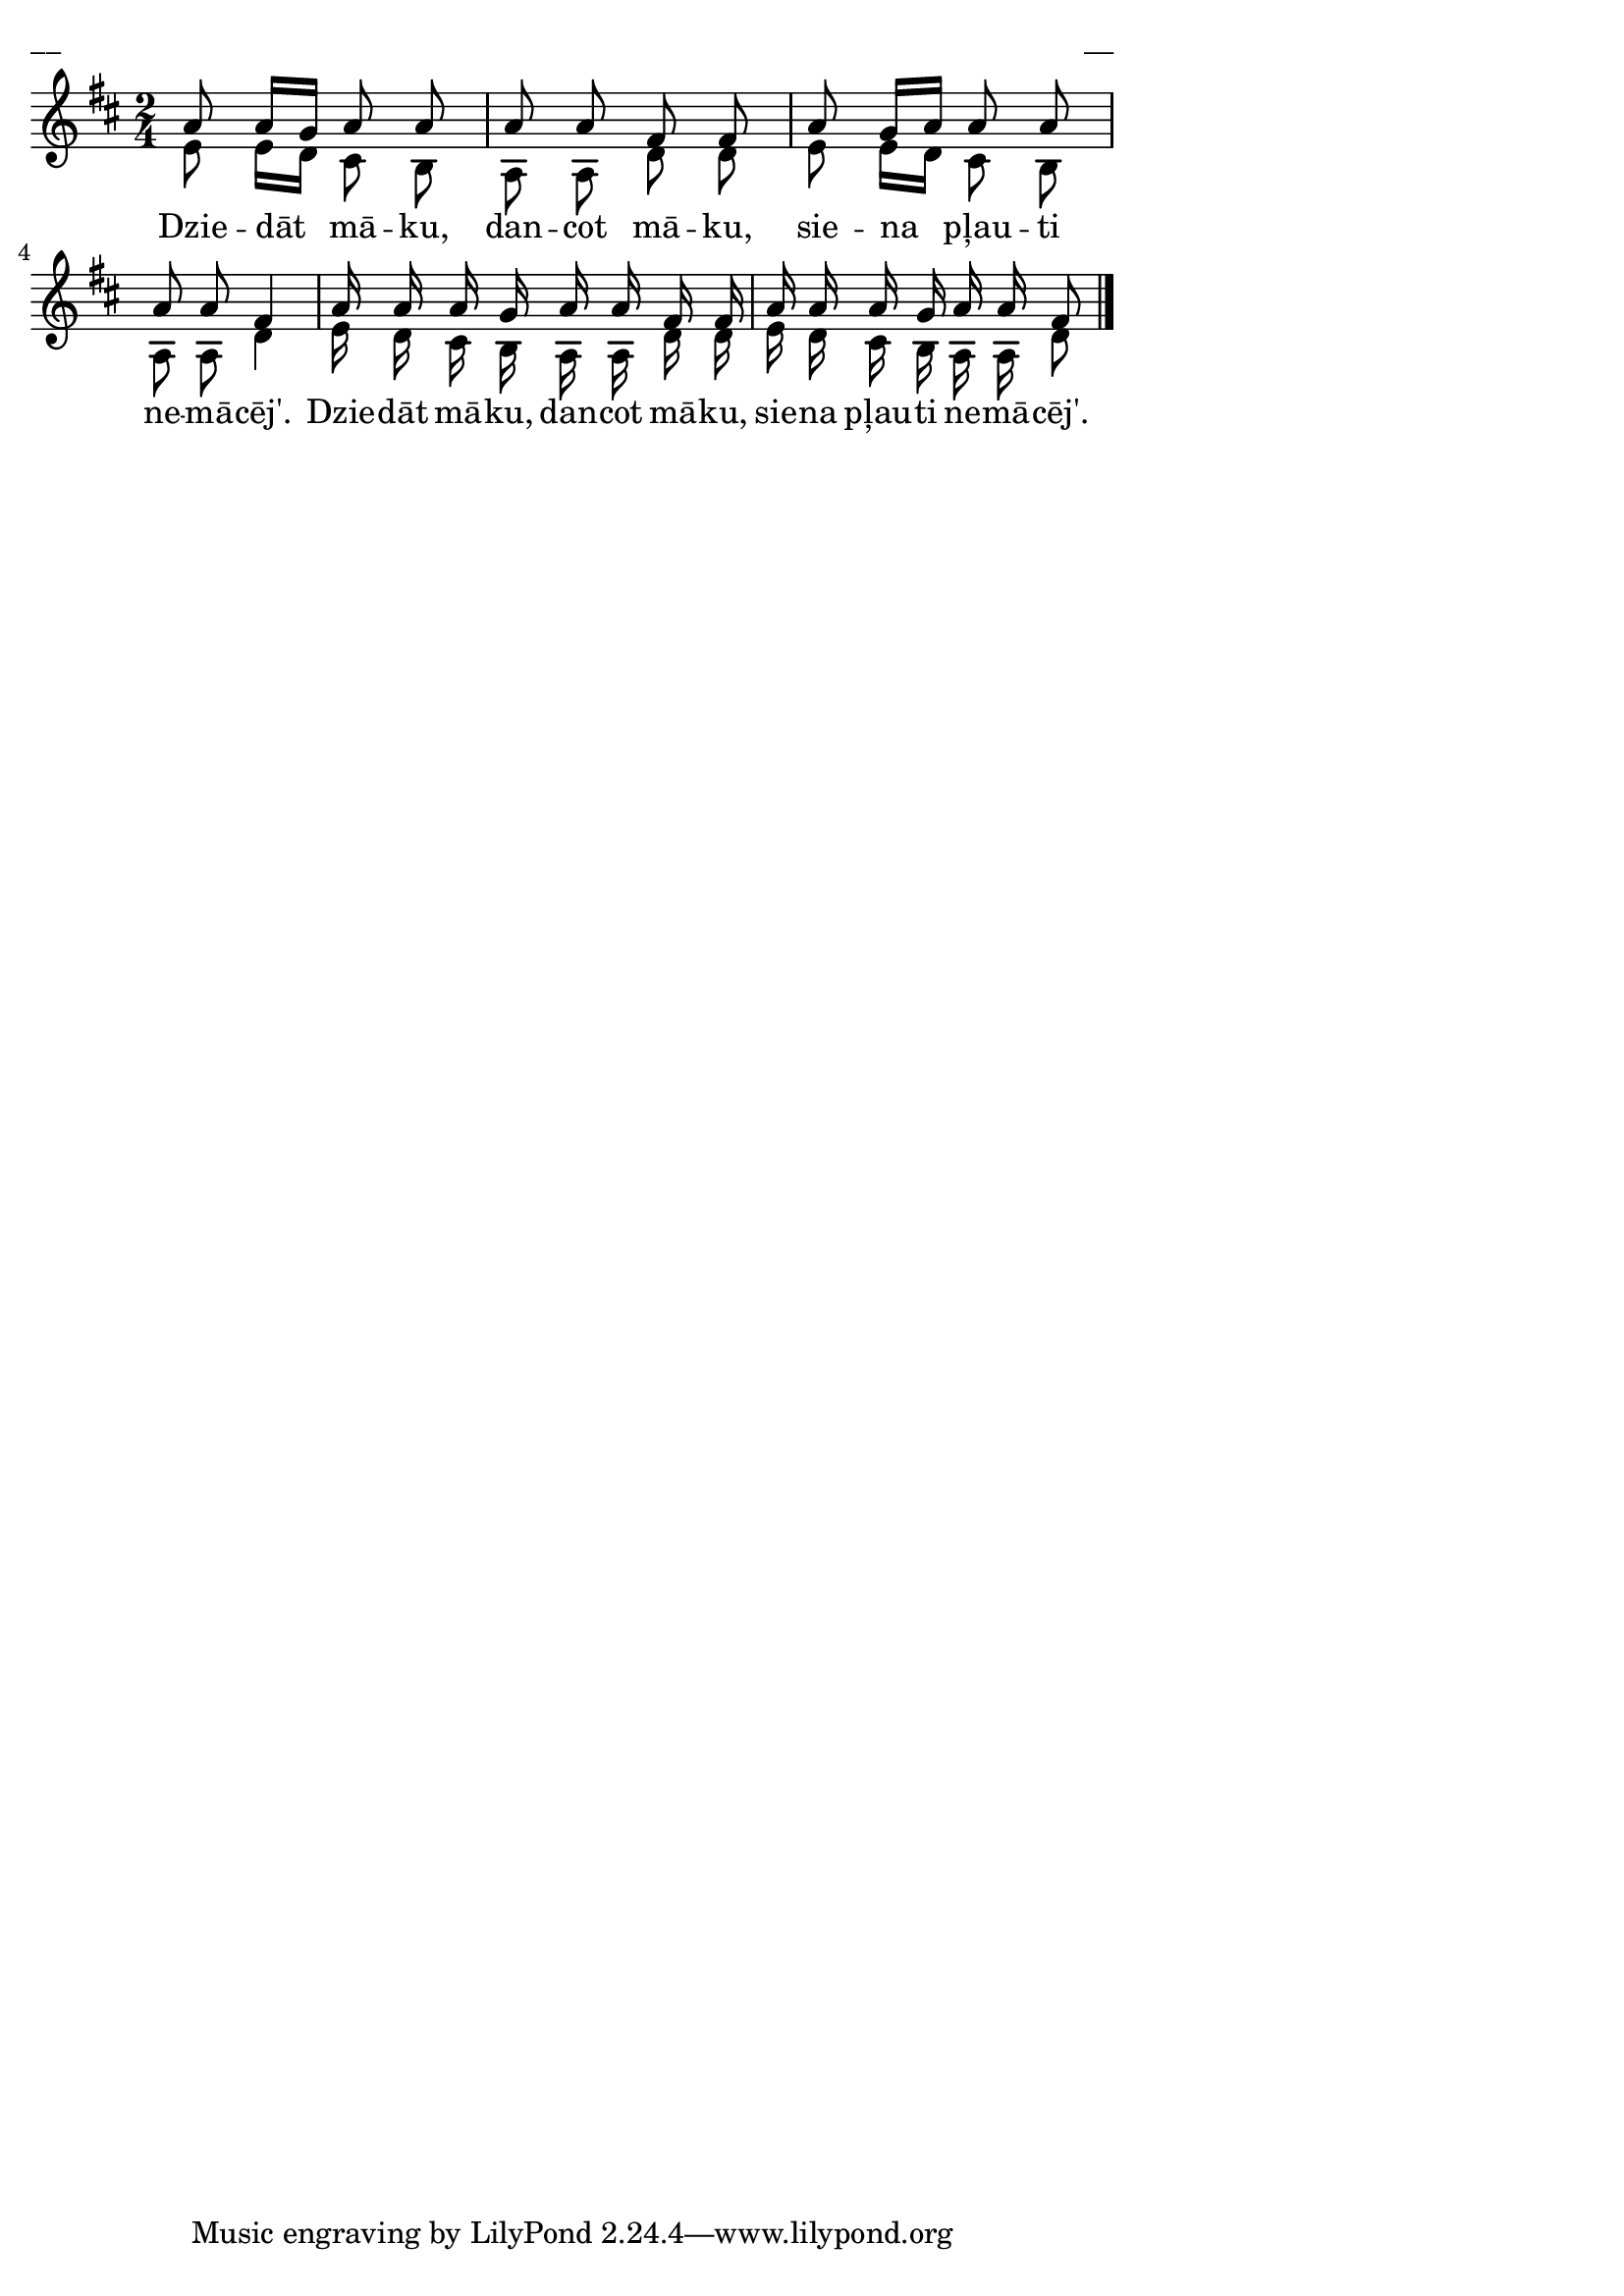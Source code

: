 \version "2.13.18"
#(ly:set-option 'crop #t)

%\header {
%    title = "Dziedāt māku, dancot māku"
%}
\paper {
line-width = 14\cm
left-margin = 0.4\cm
between-system-padding = 0.1\cm
between-system-space = 0.1\cm
}
\layout {
indent = #0
ragged-last = ##f
}


voiceA = \relative c' {
\clef "treble"
\key d \major
\time 2/4
e8 e16[ d] cis8 b8 | a8 a d d | e8 e16[ d] cis8 b8 | a8 a d4 |
e16 d cis b a a d d | e16 d cis b a a d8
\bar "|."
} 



voiceB = \relative c' {
\clef "treble"
\key d \major
\time 2/4
a'8 a16[ g] a8 a8 | a8 a fis fis | a8 g16[ a] a8 a8 | a8 a fis4 |
a16 a a g a a fis fis | a16 a a g a a fis8
\bar "|."
} 


lyricA = \lyricmode {
Dzie -- dāt mā -- ku, dan -- cot mā -- ku, sie -- na pļau -- ti ne -- mā -- cēj'.
Dzie -- dāt mā -- ku, dan -- cot mā -- ku, sie -- na pļau -- ti ne -- mā -- cēj'.
}



fullScore = <<
\new Staff {
<<
\new Voice = "voiceA" { \voiceTwo \autoBeamOff \voiceA }
\new Lyrics \lyricsto "voiceA" \lyricA
\new Voice = "voiceB" { \voiceOne \autoBeamOff \voiceB }
>>
}
>>

\score {
\fullScore
\header { piece = "__" opus = "__" }
}
\markup { \with-color #(x11-color 'white) \sans \smaller "__" }
\score {
\unfoldRepeats
\fullScore
\midi {
\context { \Staff \remove "Staff_performer" }
\context { \Voice \consists "Staff_performer" }
}
}


